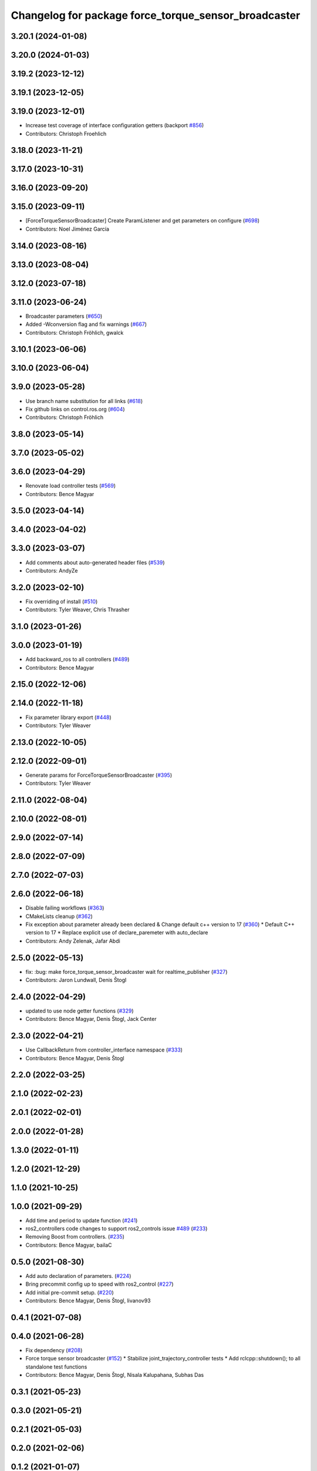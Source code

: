^^^^^^^^^^^^^^^^^^^^^^^^^^^^^^^^^^^^^^^^^^^^^^^^^^^^^
Changelog for package force_torque_sensor_broadcaster
^^^^^^^^^^^^^^^^^^^^^^^^^^^^^^^^^^^^^^^^^^^^^^^^^^^^^

3.20.1 (2024-01-08)
-------------------

3.20.0 (2024-01-03)
-------------------

3.19.2 (2023-12-12)
-------------------

3.19.1 (2023-12-05)
-------------------

3.19.0 (2023-12-01)
-------------------
* Increase test coverage of interface configuration getters (backport `#856 <https://github.com/ros-controls/ros2_controllers/issues/856>`_)
* Contributors: Christoph Froehlich

3.18.0 (2023-11-21)
-------------------

3.17.0 (2023-10-31)
-------------------

3.16.0 (2023-09-20)
-------------------

3.15.0 (2023-09-11)
-------------------
* [ForceTorqueSensorBroadcaster] Create ParamListener and get parameters on configure (`#698 <https://github.com/ros-controls/ros2_controllers/issues/698>`_)
* Contributors: Noel Jiménez García

3.14.0 (2023-08-16)
-------------------

3.13.0 (2023-08-04)
-------------------

3.12.0 (2023-07-18)
-------------------

3.11.0 (2023-06-24)
-------------------
* Broadcaster parameters (`#650 <https://github.com/ros-controls/ros2_controllers/issues/650>`_)
* Added -Wconversion flag and fix warnings (`#667 <https://github.com/ros-controls/ros2_controllers/issues/667>`_)
* Contributors: Christoph Fröhlich, gwalck

3.10.1 (2023-06-06)
-------------------

3.10.0 (2023-06-04)
-------------------

3.9.0 (2023-05-28)
------------------
* Use branch name substitution for all links (`#618 <https://github.com/ros-controls/ros2_controllers/issues/618>`_)
* Fix github links on control.ros.org (`#604 <https://github.com/ros-controls/ros2_controllers/issues/604>`_)
* Contributors: Christoph Fröhlich

3.8.0 (2023-05-14)
------------------

3.7.0 (2023-05-02)
------------------

3.6.0 (2023-04-29)
------------------
* Renovate load controller tests (`#569 <https://github.com/ros-controls/ros2_controllers/issues/569>`_)
* Contributors: Bence Magyar

3.5.0 (2023-04-14)
------------------

3.4.0 (2023-04-02)
------------------

3.3.0 (2023-03-07)
------------------
* Add comments about auto-generated header files (`#539 <https://github.com/ros-controls/ros2_controllers/issues/539>`_)
* Contributors: AndyZe

3.2.0 (2023-02-10)
------------------
* Fix overriding of install (`#510 <https://github.com/ros-controls/ros2_controllers/issues/510>`_)
* Contributors: Tyler Weaver, Chris Thrasher

3.1.0 (2023-01-26)
------------------

3.0.0 (2023-01-19)
------------------
* Add backward_ros to all controllers (`#489 <https://github.com/ros-controls/ros2_controllers/issues/489>`_)
* Contributors: Bence Magyar

2.15.0 (2022-12-06)
-------------------

2.14.0 (2022-11-18)
-------------------
* Fix parameter library export (`#448 <https://github.com/ros-controls/ros2_controllers/issues/448>`_)
* Contributors: Tyler Weaver

2.13.0 (2022-10-05)
-------------------

2.12.0 (2022-09-01)
-------------------
* Generate params for ForceTorqueSensorBroadcaster (`#395 <https://github.com/ros-controls/ros2_controllers/issues/395>`_)
* Contributors: Tyler Weaver

2.11.0 (2022-08-04)
-------------------

2.10.0 (2022-08-01)
-------------------

2.9.0 (2022-07-14)
------------------

2.8.0 (2022-07-09)
------------------

2.7.0 (2022-07-03)
------------------

2.6.0 (2022-06-18)
------------------
* Disable failing workflows (`#363 <https://github.com/ros-controls/ros2_controllers/issues/363>`_)
* CMakeLists cleanup (`#362 <https://github.com/ros-controls/ros2_controllers/issues/362>`_)
* Fix exception about parameter already been declared & Change default c++ version to 17 (`#360 <https://github.com/ros-controls/ros2_controllers/issues/360>`_)
  * Default C++ version to 17
  * Replace explicit use of declare_paremeter with auto_declare
* Contributors: Andy Zelenak, Jafar Abdi

2.5.0 (2022-05-13)
------------------
* fix: :bug: make force_torque_sensor_broadcaster wait for realtime_publisher (`#327 <https://github.com/ros-controls/ros2_controllers/issues/327>`_)
* Contributors: Jaron Lundwall, Denis Štogl

2.4.0 (2022-04-29)
------------------
* updated to use node getter functions (`#329 <https://github.com/ros-controls/ros2_controllers/issues/329>`_)
* Contributors: Bence Magyar, Denis Štogl, Jack Center

2.3.0 (2022-04-21)
------------------
* Use CallbackReturn from controller_interface namespace (`#333 <https://github.com/ros-controls/ros2_controllers/issues/333>`_)
* Contributors: Bence Magyar, Denis Štogl

2.2.0 (2022-03-25)
------------------

2.1.0 (2022-02-23)
------------------

2.0.1 (2022-02-01)
------------------

2.0.0 (2022-01-28)
------------------

1.3.0 (2022-01-11)
------------------

1.2.0 (2021-12-29)
------------------

1.1.0 (2021-10-25)
------------------

1.0.0 (2021-09-29)
------------------
* Add time and period to update function (`#241 <https://github.com/ros-controls/ros2_controllers/issues/241>`_)
* ros2_controllers code changes to support ros2_controls issue `#489 <https://github.com/ros-controls/ros2_controllers/issues/489>`_ (`#233 <https://github.com/ros-controls/ros2_controllers/issues/233>`_)
* Removing Boost from controllers. (`#235 <https://github.com/ros-controls/ros2_controllers/issues/235>`_)
* Contributors: Bence Magyar, bailaC

0.5.0 (2021-08-30)
------------------
* Add auto declaration of parameters. (`#224 <https://github.com/ros-controls/ros2_controllers/issues/224>`_)
* Bring precommit config up to speed with ros2_control (`#227 <https://github.com/ros-controls/ros2_controllers/issues/227>`_)
* Add initial pre-commit setup. (`#220 <https://github.com/ros-controls/ros2_controllers/issues/220>`_)
* Contributors: Bence Magyar, Denis Štogl, livanov93

0.4.1 (2021-07-08)
------------------

0.4.0 (2021-06-28)
------------------
* Fix dependency (`#208 <https://github.com/ros-controls/ros2_controllers/issues/208>`_)
* Force torque sensor broadcaster (`#152 <https://github.com/ros-controls/ros2_controllers/issues/152>`_)
  * Stabilize joint_trajectory_controller tests
  * Add  rclcpp::shutdown(); to all standalone test functions
* Contributors: Bence Magyar, Denis Štogl, Nisala Kalupahana, Subhas Das

0.3.1 (2021-05-23)
------------------

0.3.0 (2021-05-21)
------------------

0.2.1 (2021-05-03)
------------------

0.2.0 (2021-02-06)
------------------

0.1.2 (2021-01-07)
------------------

0.1.1 (2021-01-06)
------------------

0.1.0 (2020-12-23)
------------------
